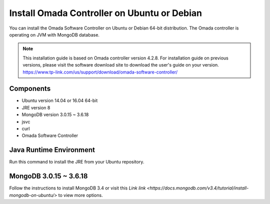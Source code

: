 
Install Omada Controller on Ubuntu or Debian
============================================

You can install the Omada Software Controller on Ubuntu or Debian 64-bit distribution. The Omada controller is operating on JVM with MongoDB database. 

.. note::
    This installation guide is based on Omada controller version 4.2.8. For installation guide on previous versions, please visit the software download site to download the user's guide on your version. https://www.tp-link.com/us/support/download/omada-software-controller/

Components
----------
- Ubuntu version 14.04 or 16.04 64-bit
- JRE version 8
- MongoDB version 3.0.15 ~ 3.6.18
- jsvc
- curl
- Omada Software Controller

Java Runtime Environment
------------------------
Run this command to install the JRE from your Ubuntu repository.

.. code-block:: python
    sudo apt-get install openjdk-8-jre-headless

MongoDB 3.0.15 ~ 3.6.18
------------------------
Follow the instructions to install MongoDB 3.4 or visit this `Link link <https://docs.mongodb.com/v3.4/tutorial/install-mongodb-on-ubuntu/>` to view more options.

.. code-block:: python
    sudo apt-get install openjdk-8-jre-headless